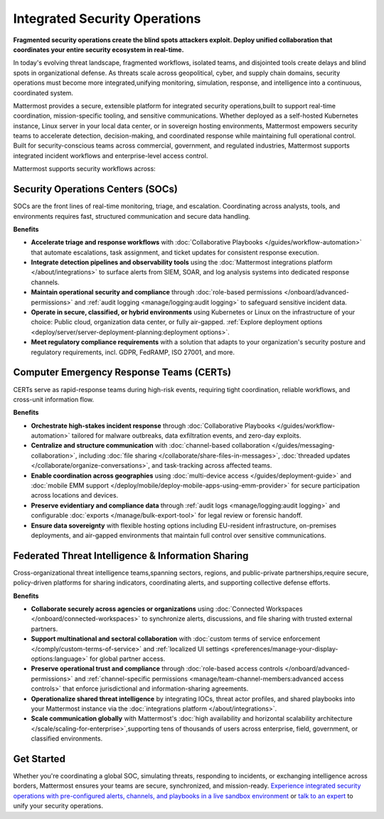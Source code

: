 Integrated Security Operations
==============================

**Fragmented security operations create the blind spots attackers exploit. Deploy unified collaboration that coordinates your entire security ecosystem in real-time.**

In today's evolving threat landscape, fragmented workflows, isolated teams, and disjointed tools create delays and blind spots in organizational defense. As threats scale across geopolitical, cyber, and supply chain domains, security operations must become more integrated,unifying monitoring, simulation, response, and intelligence into a continuous, coordinated system.

Mattermost provides a secure, extensible platform for integrated security operations,built to support real-time coordination, mission-specific tooling, and sensitive communications. Whether deployed as a self-hosted Kubernetes instance, Linux server in your local data center, or in sovereign hosting environments, Mattermost empowers security teams to accelerate detection, decision-making, and coordinated response while maintaining full operational control. Built for security-conscious teams across commercial, government, and regulated industries, Mattermost supports integrated incident workflows and enterprise-level access control.

.. image:: /images/Intelligent-RT-Incident-Response.png
    :alt: Augments security platform investments with collaborative, AI-powered security operations workflow.

Mattermost supports security workflows across:

Security Operations Centers (SOCs)
----------------------------------

SOCs are the front lines of real-time monitoring, triage, and escalation. Coordinating across analysts, tools, and environments requires fast, structured communication and secure data handling.

**Benefits**

- **Accelerate triage and response workflows** with :doc:`Collaborative Playbooks </guides/workflow-automation>` that automate escalations, task assignment, and ticket updates for consistent response execution.
- **Integrate detection pipelines and observability tools** using the :doc:`Mattermost integrations platform </about/integrations>` to surface alerts from SIEM, SOAR, and log analysis systems into dedicated response channels.
- **Maintain operational security and compliance** through :doc:`role-based permissions </onboard/advanced-permissions>` and :ref:`audit logging <manage/logging:audit logging>` to safeguard sensitive incident data.
- **Operate in secure, classified, or hybrid environments** using Kubernetes or Linux on the infrastructure of your choice: Public cloud, organization data center, or fully air-gapped. :ref:`Explore deployment options <deploy/server/server-deployment-planning:deployment options>`.
- **Meet regulatory compliance requirements** with a solution that adapts to your organization's security posture and regulatory requirements, incl. GDPR, FedRAMP, ISO 27001, and more.

Computer Emergency Response Teams (CERTs)
-----------------------------------------

CERTs serve as rapid-response teams during high-risk events, requiring tight coordination, reliable workflows, and cross-unit information flow.

**Benefits**

- **Orchestrate high-stakes incident response** through :doc:`Collaborative Playbooks </guides/workflow-automation>` tailored for malware outbreaks, data exfiltration events, and zero-day exploits.
- **Centralize and structure communication** with :doc:`channel-based collaboration </guides/messaging-collaboration>`, including :doc:`file sharing </collaborate/share-files-in-messages>`, :doc:`threaded updates </collaborate/organize-conversations>`, and task-tracking across affected teams.
- **Enable coordination across geographies** using :doc:`multi-device access </guides/deployment-guide>` and :doc:`mobile EMM support </deploy/mobile/deploy-mobile-apps-using-emm-provider>` for secure participation across locations and devices.
- **Preserve evidentiary and compliance data** through :ref:`audit logs <manage/logging:audit logging>` and configurable :doc:`exports </manage/bulk-export-tool>` for legal review or forensic handoff.
- **Ensure data sovereignty** with flexible hosting options including EU-resident infrastructure, on-premises deployments, and air-gapped environments that maintain full control over sensitive communications.

Federated Threat Intelligence & Information Sharing
---------------------------------------------------

Cross-organizational threat intelligence teams,spanning sectors, regions, and public-private partnerships,require secure, policy-driven platforms for sharing indicators, coordinating alerts, and supporting collective defense efforts.

**Benefits**

- **Collaborate securely across agencies or organizations** using :doc:`Connected Workspaces </onboard/connected-workspaces>` to synchronize alerts, discussions, and file sharing with trusted external partners.
- **Support multinational and sectoral collaboration** with :doc:`custom terms of service enforcement </comply/custom-terms-of-service>` and :ref:`localized UI settings <preferences/manage-your-display-options:language>` for global partner access.
- **Preserve operational trust and compliance** through :doc:`role-based access controls </onboard/advanced-permissions>` and :ref:`channel-specific permissions <manage/team-channel-members:advanced access controls>` that enforce jurisdictional and information-sharing agreements.
- **Operationalize shared threat intelligence** by integrating IOCs, threat actor profiles, and shared playbooks into your Mattermost instance via the :doc:`integrations platform </about/integrations>`.
- **Scale communication globally** with Mattermost's :doc:`high availability and horizontal scalability architecture </scale/scaling-for-enterprise>`,supporting tens of thousands of users across enterprise, field, government, or classified environments.

Get Started
-----------
Whether you're coordinating a global SOC, simulating threats, responding to incidents, or exchanging intelligence across borders, Mattermost ensures your teams are secure, synchronized, and mission-ready.
`Experience integrated security operations with pre-configured alerts, channels, and playbooks in a live sandbox environment <https://mattermost.com/sign-up/?usecase=integrated-sec-ops>`_ or `talk to an expert <https://mattermost.com/contact-sales/>`_ to unify your security operations. 
